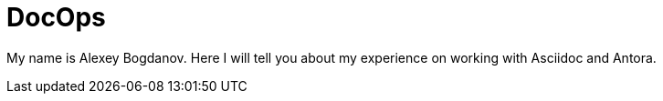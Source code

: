 = DocOps

My name is Alexey Bogdanov. Here I will tell you about my experience on working with Asciidoc and Antora.